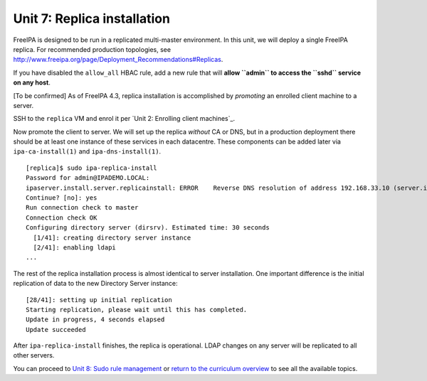 Unit 7: Replica installation
==============================

FreeIPA is designed to be run in a replicated multi-master
environment.  In this unit, we will deploy a single FreeIPA
replica.  For recommended production topologies, see
http://www.freeipa.org/page/Deployment_Recommendations#Replicas.

If you have disabled the ``allow_all`` HBAC rule, add a new rule
that will **allow ``admin`` to access the ``sshd`` service on any
host**.

[To be confirmed] As of FreeIPA 4.3, replica installation is accomplished by
*promoting* an enrolled client machine to a server.

SSH to the ``replica`` VM and enrol it per `Unit 2: Enrolling
client machines`_.

Now promote the client to server.  We will set up the replica
*without* CA or DNS, but in a production deployment there should be
at least one instance of these services in each datacentre.  These
components can be added later via ``ipa-ca-install(1)`` and
``ipa-dns-install(1)``.

::

  [replica]$ sudo ipa-replica-install
  Password for admin@IPADEMO.LOCAL:
  ipaserver.install.server.replicainstall: ERROR    Reverse DNS resolution of address 192.168.33.10 (server.ipademo.local) failed. Clients may not function properly. Please check your DNS setup. (Note that this check queries IPA DNS directly and ignores /etc/hosts.)
  Continue? [no]: yes
  Run connection check to master
  Connection check OK
  Configuring directory server (dirsrv). Estimated time: 30 seconds
    [1/41]: creating directory server instance
    [2/41]: enabling ldapi
  ...

The rest of the replica installation process is almost identical to
server installation.  One important difference is the initial
replication of data to the new Directory Server instance::

  [28/41]: setting up initial replication
  Starting replication, please wait until this has completed.
  Update in progress, 4 seconds elapsed
  Update succeeded

After ``ipa-replica-install`` finishes, the replica is operational.
LDAP changes on any server will be replicated to all other servers.

You can proceed to
`Unit 8: Sudo rule management <8-sudorule.rst>`_
or
`return to the curriculum overview <workshop.rst#Curriculum_overview>`_
to see all the available topics.
